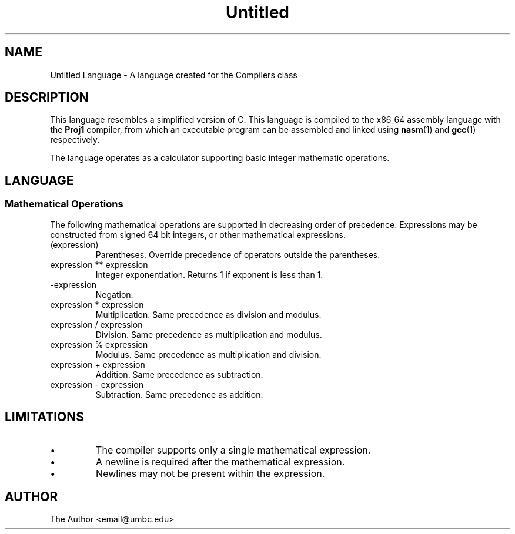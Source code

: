 .TH Untitled 7 "January 2015" "CMSC 431" "User Manuals"
.
.SH NAME
Untitled Language \- A language created for the Compilers class
.
.SH DESCRIPTION
This language resembles a simplified version of C. This language is compiled
to the x86_64 assembly language with the 
.B Proj1
compiler, from which an executable program can be assembled and linked using
.BR nasm (1)
and 
.BR gcc (1)
respectively.

.P 
The language operates as a calculator supporting basic integer 
mathematic operations. 
.
.SH LANGUAGE
.SS Mathematical Operations
The following mathematical operations are supported in decreasing order of 
precedence. Expressions may be constructed from signed 64 bit integers, or
other mathematical expressions.
.TP
(expression)
Parentheses. Override precedence of operators outside the parentheses. 
.TP
expression ** expression
Integer exponentiation. Returns 1 if exponent is less than 1. 
.TP
-expression
Negation. 
.TP
expression * expression
Multiplication. Same precedence as division and modulus.
.TP
expression / expression
Division. Same precedence as multiplication and modulus.
.TP
expression % expression
Modulus. Same precedence as multiplication and division.
.TP 
expression + expression
Addition. Same precedence as subtraction.
.TP
expression - expression
Subtraction. Same precedence as addition.
.
.SH LIMITATIONS
.IP \(bu
The compiler supports only a single mathematical expression. 
.IP \(bu
A newline is required after the mathematical expression. 
.IP \(bu
Newlines may not be present within the expression.
.
.SH AUTHOR
The Author <email@umbc.edu>
